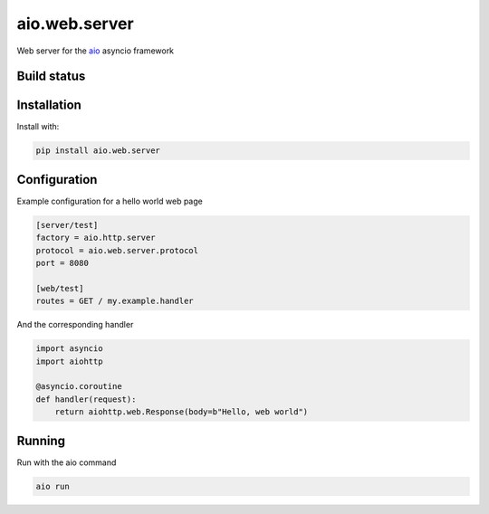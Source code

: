 aio.web.server
==============

Web server for the aio_ asyncio framework

.. _aio: https://github.com/phlax/aio



Build status
------------

.. image:: https://travis-ci.org/phlax/aio.web.server.svg?branch=master
	       :target: https://travis-ci.org/phlax/aio.web.server


Installation
------------
Install with:

.. code:: bash

	  pip install aio.web.server


Configuration
-------------

Example configuration for a hello world web page

.. code:: ini

	  [server/test]
	  factory = aio.http.server
	  protocol = aio.web.server.protocol
	  port = 8080

	  [web/test]
	  routes = GET / my.example.handler


And the corresponding handler

.. code:: python

	  import asyncio
	  import aiohttp

	  @asyncio.coroutine
	  def handler(request):
	      return aiohttp.web.Response(body=b"Hello, web world")


Running
-------

Run with the aio command

.. code:: bash

	  aio run

